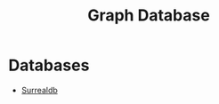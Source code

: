 :PROPERTIES:
:ID:       e739246d-87f0-4b96-949c-483568b67a89
:END:
#+title: Graph Database

* Databases
+ [[id:a91bd0ff-be8f-425e-ad5f-80d924abd349][Surrealdb]]
